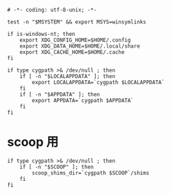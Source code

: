 #+begin_src shell-script :tangle ../../profile.bash/02-platform.sh :exports code
  # -*- coding: utf-8-unix; -*-
#+end_src


#+begin_src shell-script :tangle ../../profile.bash/02-platform.sh
  test -n "$MSYSTEM" && export MSYS=winsymlinks
#+end_src


#+begin_src shell-script :tangle ../../profile.bash/02-platform.sh
  if is-windows-nt; then
      export XDG_CONFIG_HOME=$HOME/.config
      export XDG_DATA_HOME=$HOME/.local/share
      export XDG_CACHE_HOME=$HOME/.cache
  fi
#+end_src


#+begin_src shell-script :tangle ../../profile.bash/02-platform.sh
  if type cygpath >& /dev/null ; then
      if [ -n "$LOCALAPPDATA" ]; then
          export LOCALAPPDATA=`cygpath $LOCALAPPDATA`
      fi
      if [ -n "$APPDATA" ]; then
          export APPDATA=`cygpath $APPDATA`
      fi
  fi
#+end_src

* scoop 用

#+begin_src shell-script :tangle ../../profile.bash/02-platform.sh
  if type cygpath >& /dev/null ; then
      if [ -n "$SCOOP" ]; then
          scoop_shims_dir=`cygpath $SCOOP`/shims
      fi
  fi
#+end_src


